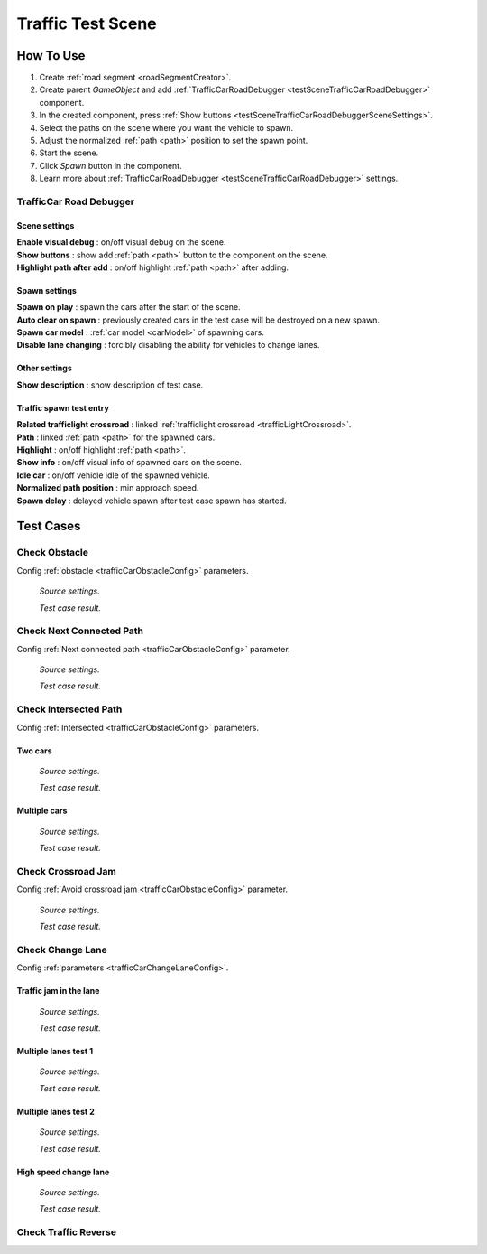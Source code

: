 .. _trafficTestScene:

Traffic Test Scene
=====

How To Use
------------
	
#. Create :ref:`road segment <roadSegmentCreator>`.
#. Create parent `GameObject` and add :ref:`TrafficCarRoadDebugger <testSceneTrafficCarRoadDebugger>` component.
#. In the created component, press :ref:`Show buttons <testSceneTrafficCarRoadDebuggerSceneSettings>`.
#. Select the paths on the scene where you want the vehicle to spawn.
#. Adjust the normalized :ref:`path <path>` position to set the spawn point.
#. Start the scene.
#. Click `Spawn` button in the component.
#. Learn more about :ref:`TrafficCarRoadDebugger <testSceneTrafficCarRoadDebugger>` settings.

.. _testSceneTrafficCarRoadDebugger:

TrafficCar Road Debugger	
~~~~~~~~~~~~

	.. image:: /images/testscenes/traffic/TrafficCarRoadDebugger.png

.. _testSceneTrafficCarRoadDebuggerSceneSettings:

Scene settings
""""""""""""""
	
| **Enable visual debug** : on/off visual debug on the scene.
| **Show buttons** : show add :ref:`path <path>` button to the component on the scene.
| **Highlight path after add** : on/off highlight :ref:`path <path>` after adding.
	
Spawn settings
""""""""""""""

| **Spawn on play** : spawn the cars after the start of the scene.
| **Auto clear on spawn** : previously created cars in the test case will be destroyed on a new spawn.
| **Spawn car model** : :ref:`car model <carModel>` of spawning cars.
| **Disable lane changing** : forcibly disabling the ability for vehicles to change lanes.

Other settings
""""""""""""""

| **Show description** : show description of test case.

Traffic spawn test entry
""""""""""""""

| **Related trafficlight crossroad** : linked :ref:`trafficlight crossroad <trafficLightCrossroad>`.
| **Path** : linked :ref:`path <path>` for the spawned cars.
| **Highlight** : on/off highlight :ref:`path <path>`.
| **Show info** : on/off visual info of spawned cars on the scene.
| **Idle car** : on/off vehicle idle of the spawned vehicle.
| **Normalized path position** : min approach speed.
| **Spawn delay** : delayed vehicle spawn after test case spawn has started.

Test Cases
------------

.. _trafficTestSceneObstacle:

Check Obstacle
~~~~~~~~~~~~

Config :ref:`obstacle <trafficCarObstacleConfig>` parameters.

	.. image:: /images/testscenes/traffic/CheckObstacleTest.png
	`Source settings.`
	
	.. image:: /images/testscenes/traffic/CheckObstacleTest2.png
	`Test case result.`
	
.. _trafficTestSceneNextConnectedPath:

Check Next Connected Path
~~~~~~~~~~~~

Config :ref:`Next connected path <trafficCarObstacleConfig>` parameter.

	.. image:: /images/testscenes/traffic/CheckNextConnectedPathTest.png
	`Source settings.`
		
	.. image:: /images/testscenes/traffic/CheckNextConnectedPathTest2.png
	.. image:: /images/testscenes/traffic/CheckNextConnectedPathTest3.png
	`Test case result.`

.. _trafficTestSceneIntersectedPath:

Check Intersected Path
~~~~~~~~~~~~

Config :ref:`Intersected <trafficCarObstacleConfig>` parameters.

Two cars
""""""""""""""

	.. image:: /images/testscenes/traffic/IntersectedPathTest.png
	`Source settings.`
		
	.. image:: /images/testscenes/traffic/IntersectedPathTest2.png
	`Test case result.`
	
Multiple cars
""""""""""""""

	.. image:: /images/testscenes/traffic/IntersectedPathTest3.png
	`Source settings.`
		
	.. image:: /images/testscenes/traffic/IntersectedPathTest4.png
	`Test case result.`
	
.. _trafficTestSceneCrossroadJam:
	
Check Crossroad Jam
~~~~~~~~~~~~

Config :ref:`Avoid crossroad jam <trafficCarObstacleConfig>` parameter.

	.. image:: /images/testscenes/traffic/CheckJamTest.png
	`Source settings.`
	
	.. image:: /images/testscenes/traffic/CheckJamTest2.png
	`Test case result.`
	
.. _trafficTestSceneChangeLane:
	
Check Change Lane
~~~~~~~~~~~~

Config :ref:`parameters <trafficCarChangeLaneConfig>`.

Traffic jam in the lane
""""""""""""""

	.. image:: /images/testscenes/traffic/ChangeLaneTest1.png
	`Source settings.`
	
	.. image:: /images/testscenes/traffic/ChangeLaneTest2.png
	`Test case result.`
	
	
Multiple lanes test 1
""""""""""""""

	.. image:: /images/testscenes/traffic/ChangeLaneTest3.png
	`Source settings.`
	
	.. image:: /images/testscenes/traffic/ChangeLaneTest4.png
	`Test case result.`
	
Multiple lanes test 2
""""""""""""""

	.. image:: /images/testscenes/traffic/ChangeLaneTest5.png
	`Source settings.`
	
	.. image:: /images/testscenes/traffic/ChangeLaneTest6.png	
	`Test case result.`
	
.. _trafficTestSceneChangeLane4:
	
High speed change lane
""""""""""""""
	
	.. image:: /images/testscenes/traffic/ChangeLaneTest7.png
	`Source settings.`
		
	.. image:: /images/testscenes/traffic/ChangeLaneTest8.png
	`Test case result.`
	
	
.. _trafficTestSceneTrafficReverse:
	
Check Traffic Reverse
~~~~~~~~~~~~





